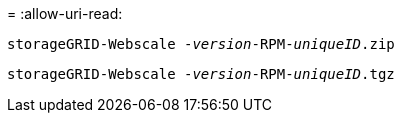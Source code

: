 = 
:allow-uri-read: 


`storageGRID-Webscale -_version_-RPM-_uniqueID_.zip`

`storageGRID-Webscale -_version_-RPM-_uniqueID_.tgz`
